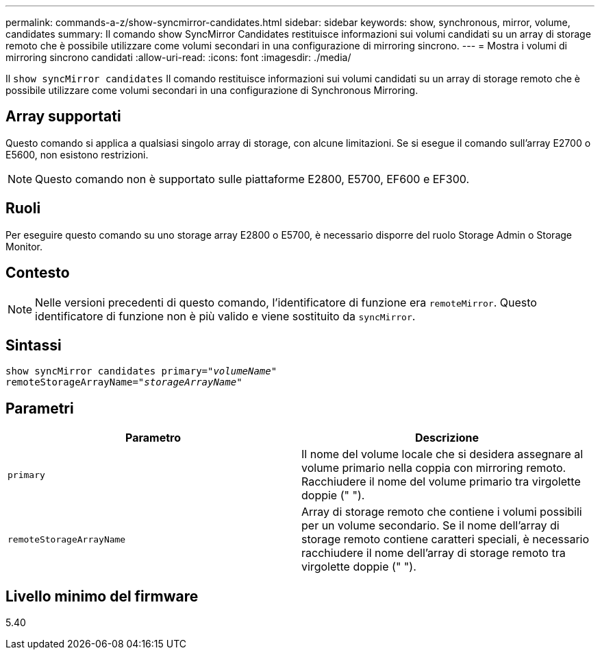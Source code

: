 ---
permalink: commands-a-z/show-syncmirror-candidates.html 
sidebar: sidebar 
keywords: show, synchronous, mirror, volume, candidates 
summary: Il comando show SyncMirror Candidates restituisce informazioni sui volumi candidati su un array di storage remoto che è possibile utilizzare come volumi secondari in una configurazione di mirroring sincrono. 
---
= Mostra i volumi di mirroring sincrono candidati
:allow-uri-read: 
:icons: font
:imagesdir: ./media/


[role="lead"]
Il `show syncMirror candidates` Il comando restituisce informazioni sui volumi candidati su un array di storage remoto che è possibile utilizzare come volumi secondari in una configurazione di Synchronous Mirroring.



== Array supportati

Questo comando si applica a qualsiasi singolo array di storage, con alcune limitazioni. Se si esegue il comando sull'array E2700 o E5600, non esistono restrizioni.

[NOTE]
====
Questo comando non è supportato sulle piattaforme E2800, E5700, EF600 e EF300.

====


== Ruoli

Per eseguire questo comando su uno storage array E2800 o E5700, è necessario disporre del ruolo Storage Admin o Storage Monitor.



== Contesto

[NOTE]
====
Nelle versioni precedenti di questo comando, l'identificatore di funzione era `remoteMirror`. Questo identificatore di funzione non è più valido e viene sostituito da `syncMirror`.

====


== Sintassi

[listing, subs="+macros"]
----
pass:quotes[show syncMirror candidates primary="_volumeName_"
remoteStorageArrayName="_storageArrayName_"]
----


== Parametri

[cols="2*"]
|===
| Parametro | Descrizione 


 a| 
`primary`
 a| 
Il nome del volume locale che si desidera assegnare al volume primario nella coppia con mirroring remoto. Racchiudere il nome del volume primario tra virgolette doppie (" ").



 a| 
`remoteStorageArrayName`
 a| 
Array di storage remoto che contiene i volumi possibili per un volume secondario. Se il nome dell'array di storage remoto contiene caratteri speciali, è necessario racchiudere il nome dell'array di storage remoto tra virgolette doppie (" ").

|===


== Livello minimo del firmware

5.40
